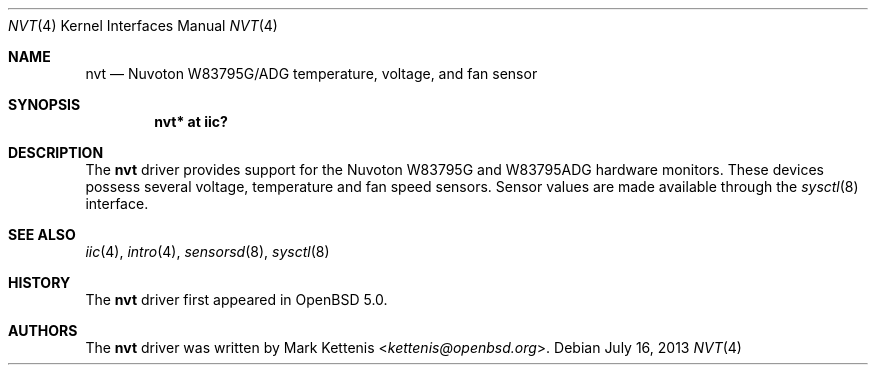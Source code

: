 .\"	$OpenBSD: nvt.4,v 1.3 2013/07/16 16:05:49 schwarze Exp $
.\"
.\" Copyright (c) 2011 Mark Kettenis <kettenis@openbsd.org>
.\"
.\" Permission to use, copy, modify, and distribute this software for any
.\" purpose with or without fee is hereby granted, provided that the above
.\" copyright notice and this permission notice appear in all copies.
.\"
.\" THE SOFTWARE IS PROVIDED "AS IS" AND THE AUTHOR DISCLAIMS ALL WARRANTIES
.\" WITH REGARD TO THIS SOFTWARE INCLUDING ALL IMPLIED WARRANTIES OF
.\" MERCHANTABILITY AND FITNESS. IN NO EVENT SHALL THE AUTHOR BE LIABLE FOR
.\" ANY SPECIAL, DIRECT, INDIRECT, OR CONSEQUENTIAL DAMAGES OR ANY DAMAGES
.\" WHATSOEVER RESULTING FROM LOSS OF USE, DATA OR PROFITS, WHETHER IN AN
.\" ACTION OF CONTRACT, NEGLIGENCE OR OTHER TORTIOUS ACTION, ARISING OUT OF
.\" OR IN CONNECTION WITH THE USE OR PERFORMANCE OF THIS SOFTWARE.
.\"
.Dd $Mdocdate: July 16 2013 $
.Dt NVT 4
.Os
.Sh NAME
.Nm nvt
.Nd Nuvoton W83795G/ADG temperature, voltage, and fan sensor
.Sh SYNOPSIS
.Cd "nvt* at iic?"
.Sh DESCRIPTION
The
.Nm
driver provides support for the
.Tn Nuvoton
W83795G and W83795ADG hardware monitors.
These devices possess several voltage, temperature and fan speed sensors.
Sensor values are made available through the
.Xr sysctl 8
interface.
.Sh SEE ALSO
.Xr iic 4 ,
.Xr intro 4 ,
.Xr sensorsd 8 ,
.Xr sysctl 8
.Sh HISTORY
The
.Nm
driver first appeared in
.Ox 5.0 .
.Sh AUTHORS
.An -nosplit
The
.Nm
driver was written by
.An Mark Kettenis Aq Mt kettenis@openbsd.org .
